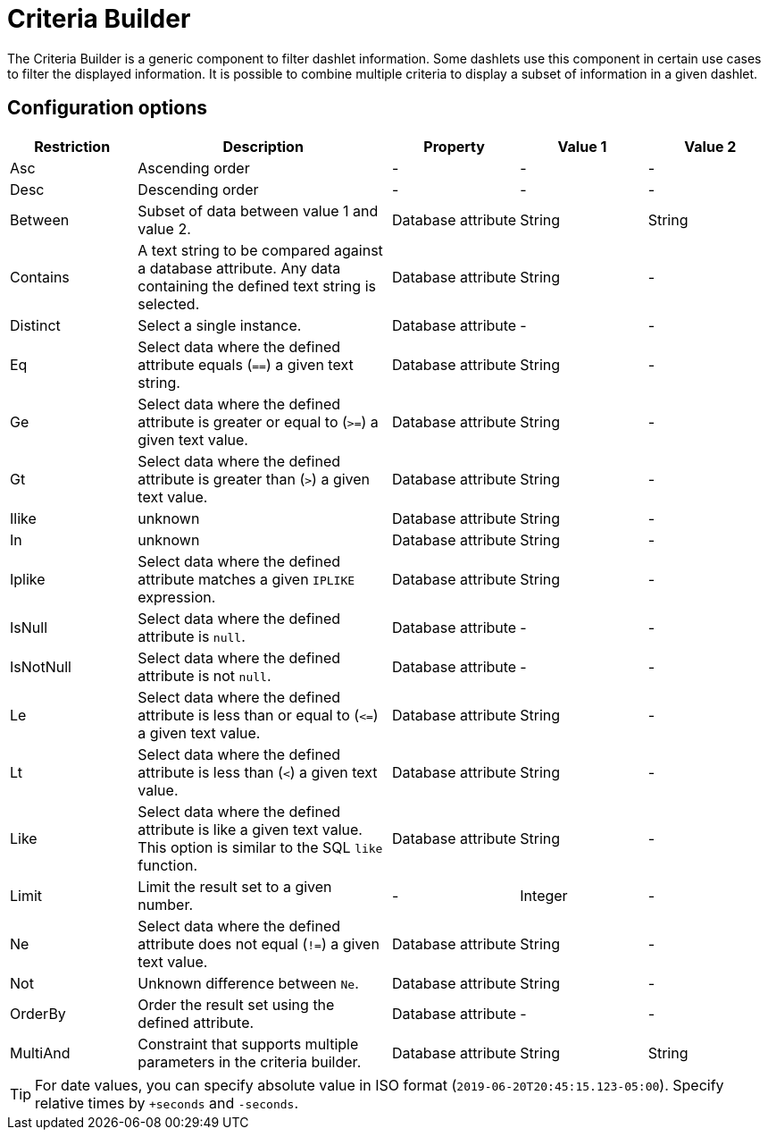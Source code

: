 
[[webui-opsboard-criteria-builder]]
= Criteria Builder

The Criteria Builder is a generic component to filter dashlet information.
Some dashlets use this component in certain use cases to filter the displayed information.
It is possible to combine multiple criteria to display a subset of information in a given dashlet.

== Configuration options

[options="header, %autowidth" cols="1,2,1,1,1"]
|===
| Restriction
| Description
| Property
| Value 1
| Value 2


| Asc
| Ascending order
| -
| -
| -

| Desc
| Descending order
| -
| -
| -

| Between
| Subset of data between value 1 and value 2.
| Database attribute
| String
| String

| Contains
| A text string to be compared against a database attribute.
Any data containing the defined text string is selected.
| Database attribute
| String
| -

| Distinct
| Select a single instance.
| Database attribute
| -
| -

| Eq
| Select data where the defined attribute equals (`==`) a given text string.
| Database attribute
| String
| -

| Ge
| Select data where the defined attribute is greater or equal to (`>=`) a given text value.
| Database attribute
| String
| -

| Gt
| Select data where the defined attribute is greater than (`>`) a given text value.
| Database attribute
| String
| -

| Ilike
| unknown
| Database attribute
| String
| -

| In
| unknown
| Database attribute
| String
| -

| Iplike
| Select data where the defined attribute matches a given `IPLIKE` expression.
| Database attribute
| String
| -

| IsNull
| Select data where the defined attribute is `null`.
| Database attribute
| -
| -

| IsNotNull
| Select data where the defined attribute is not `null`.
| Database attribute
| -
| -

| Le
| Select data where the defined attribute is less than or equal to (`\<=`) a given text value.
| Database attribute
| String
| -

| Lt
| Select data where the defined attribute is less than (`<`) a given text value.
| Database attribute
| String
| -

| Like
| Select data where the defined attribute is like a given text value.
This option is similar to the SQL `like` function.
| Database attribute
| String
| -

| Limit
| Limit the result set to a given number.
| -
| Integer
| -

| Ne
| Select data where the defined attribute does not equal (`!=`) a given text value.
| Database attribute
| String
| -

| Not
| Unknown difference between `Ne`.
| Database attribute
| String
| -

| OrderBy
| Order the result set using the defined attribute.
| Database attribute
| -
| -

| MultiAnd
| Constraint that supports multiple parameters in the criteria builder.
| Database attribute
| String
| String
|===

TIP: For date values, you can specify absolute value in ISO format (`2019-06-20T20:45:15.123-05:00`).
Specify relative times by `+seconds` and `-seconds`.
